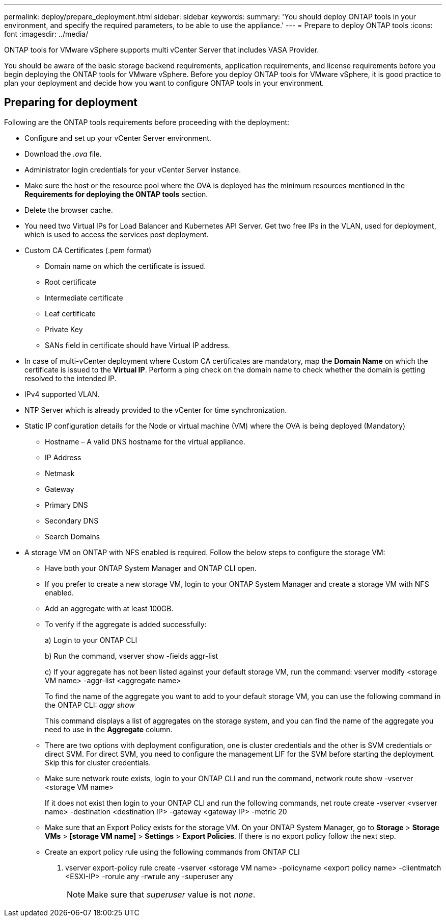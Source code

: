 ---
permalink: deploy/prepare_deployment.html
sidebar: sidebar
keywords:
summary: 'You should deploy ONTAP tools in your environment, and specify the required parameters, to be able to use the appliance.'
---
= Prepare to deploy ONTAP tools
:icons: font
:imagesdir: ../media/

[.lead]

ONTAP tools for VMware vSphere supports multi vCenter Server that includes VASA Provider. 

You should be aware of the basic storage backend requirements, application requirements, and license requirements before you begin deploying the ONTAP tools for VMware vSphere. 
Before you deploy ONTAP tools for VMware vSphere, it is good practice to plan your deployment and decide how you want to configure ONTAP tools in your environment. 

== Preparing for deployment 

Following are the ONTAP tools requirements before proceeding with the deployment: 

* Configure and set up your vCenter Server environment. 
* Download the _.ova_ file. 
* Administrator login credentials for your vCenter Server instance.
* Make sure the host or the resource pool where the OVA is deployed has the minimum resources mentioned in the *Requirements for deploying the ONTAP tools* section.  
* Delete the browser cache.  
* You need two Virtual IPs for Load Balancer and Kubernetes API Server. Get two free IPs in the VLAN, used for deployment, which is used to access the services post deployment.
* Custom CA Certificates (.pem format)
** Domain name on which the certificate is issued.
** Root certificate
** Intermediate certificate
** Leaf certificate 
** Private Key
** SANs field in certificate should have Virtual IP address.
* In case of multi-vCenter deployment where Custom CA certificates are mandatory, map the *Domain Name* on which the certificate is issued to the *Virtual IP*. Perform a ping check on the domain name to check whether the domain is getting resolved to the intended IP.
* IPv4 supported VLAN.
* NTP Server which is already provided to the vCenter for time synchronization.
* Static IP configuration details for the Node or virtual machine (VM) where the OVA is being deployed (Mandatory)
** Hostname – A valid DNS hostname for the virtual appliance.
** IP Address
** Netmask
** Gateway
** Primary DNS
** Secondary DNS
** Search Domains
* A storage VM on ONTAP with NFS enabled is required. Follow the below steps to configure the storage VM:
** Have both your ONTAP System Manager and ONTAP CLI open. 
** If you prefer to create a new storage VM, login to your ONTAP System Manager and create a storage VM with NFS enabled.
** Add an aggregate with at least 100GB.
** To verify if the aggregate is added successfully:
+
a) Login to your ONTAP CLI
+
b) Run the command, vserver show -fields aggr-list
+
c) If your aggregate has not been listed against your default storage VM, run the command: vserver modify <storage VM name> -aggr-list <aggregate name>
+
To find the name of the aggregate you want to add to your default storage VM, you can use the following command in the ONTAP CLI: _aggr show_
+
This command displays a list of aggregates on the storage system, and you can find the name of the aggregate you need to use in the *Aggregate* column.
** There are two options with deployment configuration, one is cluster credentials and the other is SVM credentials or direct SVM. For direct SVM, you need to configure the management LIF for the SVM before starting the deployment. Skip this for cluster credentials.
** Make sure network route exists, login to your ONTAP CLI and run the command, network route show -vserver <storage VM name>
+
If it does not exist then login to your ONTAP CLI and run the following commands, net route create -vserver <vserver name> -destination <destination IP> -gateway <gateway IP> -metric 20
** Make sure that an Export Policy exists for the storage VM. On your ONTAP System Manager, go to *Storage* > *Storage VMs* > *[storage VM name]* > *Settings* > *Export Policies*. If there is no export policy follow the next step.
** Create an export policy rule using the following commands from ONTAP CLI
+
a.	vserver export-policy rule create -vserver <storage VM name> -policyname <export policy name> -clientmatch <ESXI-IP> -rorule any -rwrule any -superuser any 
+
[NOTE]
Make sure that _superuser_ value is not _none_.
